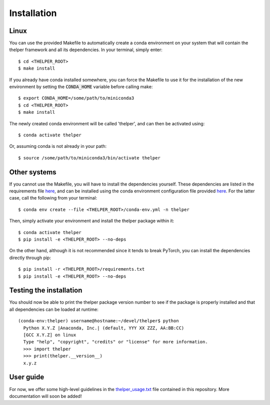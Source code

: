 ============
Installation
============

Linux
-----

You can use the provided Makefile to automatically create a conda environment on your system that will contain
the thelper framework and all its dependencies. In your terminal, simply enter::

  $ cd <THELPER_ROOT>
  $ make install

If you already have conda installed somewhere, you can force the Makefile to use it for the installation of the
new environment by setting the :code:`CONDA_HOME` variable before calling make::

  $ export CONDA_HOME=/some/path/to/miniconda3
  $ cd <THELPER_ROOT>
  $ make install

The newly created conda environment will be called 'thelper', and can then be activated using::

  $ conda activate thelper

Or, assuming conda is not already in your path::

  $ source /some/path/to/miniconda3/bin/activate thelper


Other systems
-------------

If you cannot use the Makefile, you will have to install the dependencies yourself. These dependencies are listed in
the requirements file `here <requirements.txt>`_, and can be installed using the conda environment configuration
file provided `here <conda-env.yml>`_. For the latter case, call the following from your terminal::

  $ conda env create --file <THELPER_ROOT>/conda-env.yml -n thelper

Then, simply activate your environment and install the thelper package within it::

  $ conda activate thelper
  $ pip install -e <THELPER_ROOT> --no-deps

On the other hand, although it is not recommended since it tends to break PyTorch, you can install the dependencies
directly through pip::

  $ pip install -r <THELPER_ROOT>/requirements.txt
  $ pip install -e <THELPER_ROOT> --no-deps


Testing the installation
------------------------

You should now be able to print the thelper package version number to see if the package is properly installed and
that all dependencies can be loaded at runtime::

  (conda-env:thelper) username@hostname:~/devel/thelper$ python
    Python X.Y.Z |Anaconda, Inc.| (default, YYY XX ZZZ, AA:BB:CC)
    [GCC X.Y.Z] on linux
    Type "help", "copyright", "credits" or "license" for more information.
    >>> import thelper
    >>> print(thelper.__version__)
    x.y.z


User guide
----------

For now, we offer some high-level guidelines in the `thelper_usage.txt <thelper_usage.txt>`_ file contained in this
repository. More documentation will soon be added!
